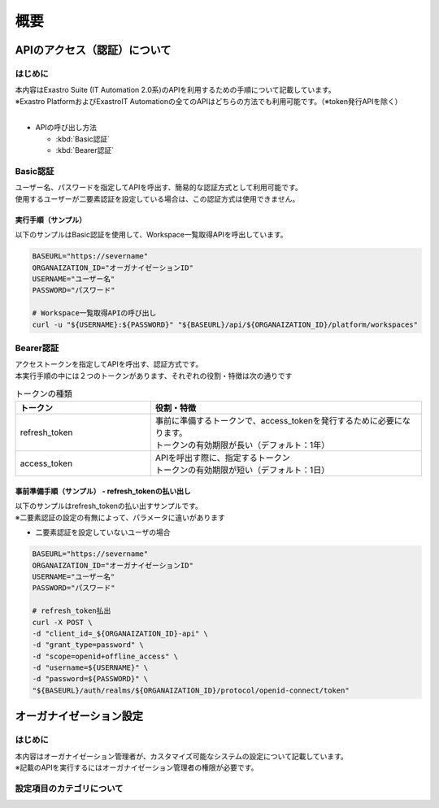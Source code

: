 ====
概要
====

APIのアクセス（認証）について
=============================

はじめに
--------

| 本内容はExastro Suite (IT Automation 2.0系)のAPIを利用するための手順について記載しています。
| ※Exastro PlatformおよびExastroIT Automationの全てのAPIはどちらの方法でも利用可能です。（※token発行APIを除く）
|

- APIの呼び出し方法
  
  - :kbd:`Basic認証`

  - :kbd:`Bearer認証`


Basic認証
---------

| ユーザー名、パスワードを指定してAPIを呼出す、簡易的な認証方式として利用可能です。
| 使用するユーザーが二要素認証を設定している場合は、この認証方式は使用できません。


実行手順（サンプル）
^^^^^^^^^^^^^^^^^^^^

| 以下のサンプルはBasic認証を使用して、Workspace一覧取得APIを呼出しています。

.. code-block:: bash

    BASEURL="https://severname"
    ORGANAIZATION_ID="オーガナイゼーションID"
    USERNAME="ユーザー名"
    PASSWORD="パスワード"

    # Workspace一覧取得APIの呼び出し
    curl -u "${USERNAME}:${PASSWORD}" "${BASEURL}/api/${ORGANAIZATION_ID}/platform/workspaces"



Bearer認証  
----------

| アクセストークンを指定してAPIを呼出す、認証方式です。
| 本実行手順の中には２つのトークンがあります、それぞれの役割・特徴は次の通りです

.. list-table:: トークンの種類
    :widths: 20, 40
    :header-rows: 1
    :align: left
    
    * - トークン
      - 役割・特徴
    * - refresh_token	
      - | 事前に準備するトークンで、access_tokenを発行するために必要になります。
        | トークンの有効期限が長い（デフォルト：1年）
    * -  access_token
      - | APIを呼出す際に、指定するトークン
        | トークンの有効期限が短い（デフォルト：1日）


事前準備手順（サンプル） - refresh_tokenの払い出し
^^^^^^^^^^^^^^^^^^^^^^^^^^^^^^^^^^^^^^^^^^^^^^^^^^
| 以下のサンプルはrefresh_tokenの払い出すサンプルです。
| ※二要素認証の設定の有無によって、パラメータに違いがあります

- 二要素認証を設定していないユーザの場合


.. code-block:: bash
    
    BASEURL="https://severname"
    ORGANAIZATION_ID="オーガナイゼーションID"
    USERNAME="ユーザー名"
    PASSWORD="パスワード"

    # refresh_token払出
    curl -X POST \
    -d "client_id=_${ORGANAIZATION_ID}-api" \
    -d "grant_type=password" \
    -d "scope=openid+offline_access" \
    -d "username=${USERNAME}" \
    -d "password=${PASSWORD}" \
    "${BASEURL}/auth/realms/${ORGANAIZATION_ID}/protocol/openid-connect/token"



オーガナイゼーション設定
========================

はじめに
--------

| 本内容はオーガナイゼーション管理者が、カスタマイズ可能なシステムの設定について記載しています。
| ※記載のAPIを実行するにはオーガナイゼーション管理者の権限が必要です。

設定項目のカテゴリについて
--------------------------
